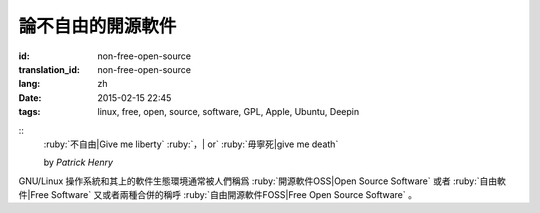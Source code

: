 論不自由的開源軟件
=====================================

:id: non-free-open-source
:translation_id: non-free-open-source
:lang: zh
:date: 2015-02-15 22:45
:tags: linux, free, open, source, software, GPL, Apple, Ubuntu, Deepin

::
	:ruby:`不自由|Give me liberty` :ruby:`，| or` :ruby:`毋寧死|give me death`

	by *Patrick Henry*

GNU/Linux 操作系統和其上的軟件生態環境通常被人們稱爲 
:ruby:`開源軟件OSS|Open Source Software` 或者
:ruby:`自由軟件|Free Software` 又或者兩種合併的稱呼
:ruby:`自由開源軟件FOSS|Free Open Source Software` 。
